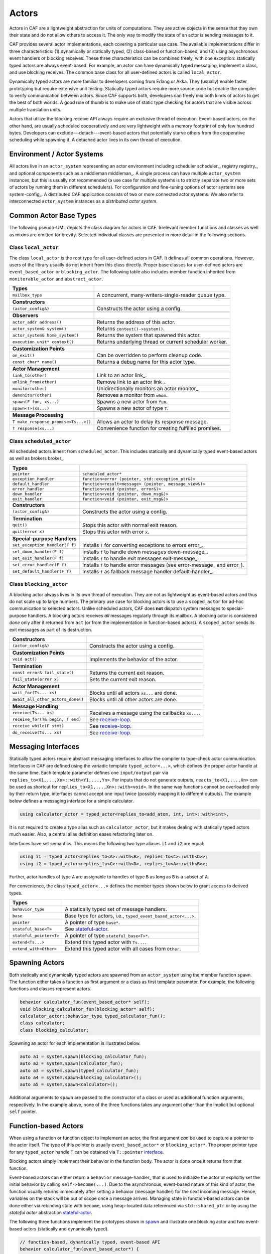 .. _actor:

Actors
======



Actors in CAF are a lightweight abstraction for units of computations. They
are active objects in the sense that they own their state and do not allow
others to access it. The only way to modify the state of an actor is sending
messages to it.

CAF provides several actor implementations, each covering a particular use
case. The available implementations differ in three characteristics: (1)
dynamically or statically typed, (2) class-based or function-based, and (3)
using asynchronous event handlers or blocking receives. These three
characteristics can be combined freely, with one exception: statically typed
actors are always event-based. For example, an actor can have dynamically typed
messaging, implement a class, and use blocking receives. The common base class
for all user-defined actors is called ``local_actor``.

Dynamically typed actors are more familiar to developers coming from Erlang or
Akka. They (usually) enable faster prototyping but require extensive unit
testing. Statically typed actors require more source code but enable the
compiler to verify communication between actors. Since CAF supports both,
developers can freely mix both kinds of actors to get the best of both worlds.
A good rule of thumb is to make use of static type checking for actors that are
visible across multiple translation units.

Actors that utilize the blocking receive API always require an exclusive thread
of execution. Event-based actors, on the other hand, are usually scheduled
cooperatively and are very lightweight with a memory footprint of only few
hundred bytes. Developers can exclude---detach---event-based actors that
potentially starve others from the cooperative scheduling while spawning it. A
detached actor lives in its own thread of execution.

.. _actor-system:

Environment / Actor Systems
---------------------------



All actors live in an ``actor_system`` representing an actor
environment including scheduler scheduler_, registry registry_, and
optional components such as a middleman middleman_. A single process can
have multiple ``actor_system`` instances, but this is usually not
recommended (a use case for multiple systems is to strictly separate two or
more sets of actors by running them in different schedulers). For configuration
and fine-tuning options of actor systems see system-config_. A
distributed CAF application consists of two or more connected actor systems. We
also refer to interconnected ``actor_system`` instances as a
*distributed actor system*.

Common Actor Base Types
-----------------------



The following pseudo-UML depicts the class diagram for actors in CAF.
Irrelevant member functions and classes as well as mixins are omitted for
brevity. Selected individual classes are presented in more detail in the
following sections.

.. _actor-types:

.. image:: actor_types.png
   :alt: Actor Types in CAF



Class ``local_actor``
~~~~~~~~~~~~~~~~~~~~~



The class ``local_actor`` is the root type for all user-defined actors
in CAF. It defines all common operations. However, users of the library
usually do not inherit from this class directly. Proper base classes for
user-defined actors are ``event_based_actor`` or
``blocking_actor``. The following table also includes member function
inherited from ``monitorable_actor`` and ``abstract_actor``.



+-------------------------------------+--------------------------------------------------------+
| **Types**                           |                                                        |
+-------------------------------------+--------------------------------------------------------+
| ``mailbox_type``                    | A concurrent, many-writers-single-reader queue type.   |
+-------------------------------------+--------------------------------------------------------+
|                                     |                                                        |
+-------------------------------------+--------------------------------------------------------+
| **Constructors**                    |                                                        |
+-------------------------------------+--------------------------------------------------------+
| ``(actor_config&)``                 | Constructs the actor using a config.                   |
+-------------------------------------+--------------------------------------------------------+
|                                     |                                                        |
+-------------------------------------+--------------------------------------------------------+
| **Observers**                       |                                                        |
+-------------------------------------+--------------------------------------------------------+
| ``actor_addr address()``            | Returns the address of this actor.                     |
+-------------------------------------+--------------------------------------------------------+
| ``actor_system& system()``          | Returns ``context()->system()``.                       |
+-------------------------------------+--------------------------------------------------------+
| ``actor_system& home_system()``     | Returns the system that spawned this actor.            |
+-------------------------------------+--------------------------------------------------------+
| ``execution_unit* context()``       | Returns underlying thread or current scheduler worker. |
+-------------------------------------+--------------------------------------------------------+
|                                     |                                                        |
+-------------------------------------+--------------------------------------------------------+
| **Customization Points**            |                                                        |
+-------------------------------------+--------------------------------------------------------+
| ``on_exit()``                       | Can be overridden to perform cleanup code.             |
+-------------------------------------+--------------------------------------------------------+
| ``const char* name()``              | Returns a debug name for this actor type.              |
+-------------------------------------+--------------------------------------------------------+
|                                     |                                                        |
+-------------------------------------+--------------------------------------------------------+
| **Actor Management**                |                                                        |
+-------------------------------------+--------------------------------------------------------+
| ``link_to(other)``                  | Link to an actor link_.                                |
+-------------------------------------+--------------------------------------------------------+
| ``unlink_from(other)``              | Remove link to an actor link_.                         |
+-------------------------------------+--------------------------------------------------------+
| ``monitor(other)``                  | Unidirectionally monitors an actor monitor_.           |
+-------------------------------------+--------------------------------------------------------+
| ``demonitor(other)``                | Removes a monitor from ``whom``.                       |
+-------------------------------------+--------------------------------------------------------+
| ``spawn(F fun, xs...)``             | Spawns a new actor from ``fun``.                       |
+-------------------------------------+--------------------------------------------------------+
| ``spawn<T>(xs...)``                 | Spawns a new actor of type ``T``.                      |
+-------------------------------------+--------------------------------------------------------+
|                                     |                                                        |
+-------------------------------------+--------------------------------------------------------+
| **Message Processing**              |                                                        |
+-------------------------------------+--------------------------------------------------------+
| ``T make_response_promise<Ts...>()``| Allows an actor to delay its response message.         |
+-------------------------------------+--------------------------------------------------------+
| ``T response(xs...)``               | Convenience function for creating fulfilled promises.  |
+-------------------------------------+--------------------------------------------------------+


Class ``scheduled_actor``
~~~~~~~~~~~~~~~~~~~~~~~~~



All scheduled actors inherit from ``scheduled_actor``. This includes
statically and dynamically typed event-based actors as well as brokers
broker_.



+-------------------------------+--------------------------------------------------------------------------+
| **Types**                     |                                                                          |
+-------------------------------+--------------------------------------------------------------------------+
| ``pointer``                   | ``scheduled_actor*``                                                     |
+-------------------------------+--------------------------------------------------------------------------+
| ``exception_handler``         | ``function<error (pointer, std::exception_ptr&)>``                       |
+-------------------------------+--------------------------------------------------------------------------+
| ``default_handler``           | ``function<result<message> (pointer, message_view&)>``                   |
+-------------------------------+--------------------------------------------------------------------------+
| ``error_handler``             | ``function<void (pointer, error&)>``                                     |
+-------------------------------+--------------------------------------------------------------------------+
| ``down_handler``              | ``function<void (pointer, down_msg&)>``                                  |
+-------------------------------+--------------------------------------------------------------------------+
| ``exit_handler``              | ``function<void (pointer, exit_msg&)>``                                  |
+-------------------------------+--------------------------------------------------------------------------+
|                               |                                                                          |
+-------------------------------+--------------------------------------------------------------------------+
| **Constructors**              |                                                                          |
+-------------------------------+--------------------------------------------------------------------------+
| ``(actor_config&)``           | Constructs the actor using a config.                                     |
+-------------------------------+--------------------------------------------------------------------------+
|                               |                                                                          |
+-------------------------------+--------------------------------------------------------------------------+
| **Termination**               |                                                                          |
+-------------------------------+--------------------------------------------------------------------------+
| ``quit()``                    | Stops this actor with normal exit reason.                                |
+-------------------------------+--------------------------------------------------------------------------+
| ``quit(error x)``             | Stops this actor with error ``x``.                                       |
+-------------------------------+--------------------------------------------------------------------------+
|                               |                                                                          |
+-------------------------------+--------------------------------------------------------------------------+
| **Special-purpose Handlers**  |                                                                          |
+-------------------------------+--------------------------------------------------------------------------+
| ``set_exception_handler(F f)``| Installs ``f`` for converting exceptions to errors error_.               |
+-------------------------------+--------------------------------------------------------------------------+
| ``set_down_handler(F f)``     | Installs ``f`` to handle down messages down-message_.                    |
+-------------------------------+--------------------------------------------------------------------------+
| ``set_exit_handler(F f)``     | Installs ``f`` to handle exit messages exit-message_.                    |
+-------------------------------+--------------------------------------------------------------------------+
| ``set_error_handler(F f)``    | Installs ``f`` to handle error messages (see error-message_ and error_). |
+-------------------------------+--------------------------------------------------------------------------+
| ``set_default_handler(F f)``  | Installs ``f`` as fallback message handler default-handler_.             |
+-------------------------------+--------------------------------------------------------------------------+


Class ``blocking_actor``
~~~~~~~~~~~~~~~~~~~~~~~~



A blocking actor always lives in its own thread of execution. They are not as
lightweight as event-based actors and thus do not scale up to large numbers.
The primary use case for blocking actors is to use a ``scoped_actor``
for ad-hoc communication to selected actors. Unlike scheduled actors, CAF does
**not** dispatch system messages to special-purpose handlers. A blocking
actors receives *all* messages regularly through its mailbox. A blocking
actor is considered *done* only after it returned from ``act`` (or
from the implementation in function-based actors). A ``scoped_actor``
sends its exit messages as part of its destruction.



+----------------------------------+---------------------------------------------------+
| **Constructors**                 |                                                   |
+----------------------------------+---------------------------------------------------+
| ``(actor_config&)``              | Constructs the actor using a config.              |
+----------------------------------+---------------------------------------------------+
|                                  |                                                   |
+----------------------------------+---------------------------------------------------+
| **Customization Points**         |                                                   |
+----------------------------------+---------------------------------------------------+
| ``void act()``                   | Implements the behavior of the actor.             |
+----------------------------------+---------------------------------------------------+
|                                  |                                                   |
+----------------------------------+---------------------------------------------------+
| **Termination**                  |                                                   |
+----------------------------------+---------------------------------------------------+
| ``const error& fail_state()``    | Returns the current exit reason.                  |
+----------------------------------+---------------------------------------------------+
| ``fail_state(error x)``          | Sets the current exit reason.                     |
+----------------------------------+---------------------------------------------------+
|                                  |                                                   |
+----------------------------------+---------------------------------------------------+
| **Actor Management**             |                                                   |
+----------------------------------+---------------------------------------------------+
| ``wait_for(Ts... xs)``           | Blocks until all actors ``xs...`` are done.       |
+----------------------------------+---------------------------------------------------+
| ``await_all_other_actors_done()``| Blocks until all other actors are done.           |
+----------------------------------+---------------------------------------------------+
|                                  |                                                   |
+----------------------------------+---------------------------------------------------+
| **Message Handling**             |                                                   |
+----------------------------------+---------------------------------------------------+
| ``receive(Ts... xs)``            | Receives a message using the callbacks ``xs...``. |
+----------------------------------+---------------------------------------------------+
| ``receive_for(T& begin, T end)`` | See receive-loop_.                                |
+----------------------------------+---------------------------------------------------+
| ``receive_while(F stmt)``        | See receive-loop_.                                |
+----------------------------------+---------------------------------------------------+
| ``do_receive(Ts... xs)``         | See receive-loop_.                                |
+----------------------------------+---------------------------------------------------+


.. _interface:

Messaging Interfaces
--------------------



Statically typed actors require abstract messaging interfaces to allow the
compiler to type-check actor communication. Interfaces in CAF are defined using
the variadic template ``typed_actor<...>``, which defines the proper
actor handle at the same time. Each template parameter defines one
``input/output`` pair via
``replies_to<X1,...,Xn>::with<Y1,...,Yn>``. For inputs that do not
generate outputs, ``reacts_to<X1,...,Xn>`` can be used as shortcut for
``replies_to<X1,...,Xn>::with<void>``. In the same way functions cannot
be overloaded only by their return type, interfaces cannot accept one input
twice (possibly mapping it to different outputs). The example below defines a
messaging interface for a simple calculator.


.. code-block:: c++

   using calculator_actor = typed_actor<replies_to<add_atom, int, int>::with<int>,




It is not required to create a type alias such as ``calculator_actor``,
but it makes dealing with statically typed actors much easier. Also, a central
alias definition eases refactoring later on.

Interfaces have set semantics. This means the following two type aliases
``i1`` and ``i2`` are equal:


.. code-block:: C++

   using i1 = typed_actor<replies_to<A>::with<B>, replies_to<C>::with<D>>;
   using i2 = typed_actor<replies_to<C>::with<D>, replies_to<A>::with<B>>;



Further, actor handles of type ``A`` are assignable to handles of type
``B`` as long as ``B`` is a subset of ``A``.

For convenience, the class ``typed_actor<...>`` defines the member
types shown below to grant access to derived types.



+------------------------+---------------------------------------------------------------+
| **Types**              |                                                               |
+------------------------+---------------------------------------------------------------+
| ``behavior_type``      | A statically typed set of message handlers.                   |
+------------------------+---------------------------------------------------------------+
| ``base``               | Base type for actors, i.e., ``typed_event_based_actor<...>``. |
+------------------------+---------------------------------------------------------------+
| ``pointer``            | A pointer of type ``base*``.                                  |
+------------------------+---------------------------------------------------------------+
| ``stateful_base<T>``   | See stateful-actor_.                                          |
+------------------------+---------------------------------------------------------------+
| ``stateful_pointer<T>``| A pointer of type ``stateful_base<T>*``.                      |
+------------------------+---------------------------------------------------------------+
| ``extend<Ts...>``      | Extend this typed actor with ``Ts...``.                       |
+------------------------+---------------------------------------------------------------+
| ``extend_with<Other>`` | Extend this typed actor with all cases from ``Other``.        |
+------------------------+---------------------------------------------------------------+


.. _spawn:

Spawning Actors
---------------



Both statically and dynamically typed actors are spawned from an
``actor_system`` using the member function ``spawn``. The
function either takes a function as first argument or a class as first template
parameter. For example, the following functions and classes represent actors.


.. code-block:: c++

   behavior calculator_fun(event_based_actor* self);
   void blocking_calculator_fun(blocking_actor* self);
   calculator_actor::behavior_type typed_calculator_fun();
   class calculator;
   class blocking_calculator;




Spawning an actor for each implementation is illustrated below.


.. code-block:: c++

     auto a1 = system.spawn(blocking_calculator_fun);
     auto a2 = system.spawn(calculator_fun);
     auto a3 = system.spawn(typed_calculator_fun);
     auto a4 = system.spawn<blocking_calculator>();
     auto a5 = system.spawn<calculator>();




Additional arguments to ``spawn`` are passed to the constructor of a
class or used as additional function arguments, respectively. In the example
above, none of the three functions takes any argument other than the implicit
but optional ``self`` pointer.

.. _function-based:

Function-based Actors
---------------------



When using a function or function object to implement an actor, the first
argument *can* be used to capture a pointer to the actor itself. The type
of this pointer is usually ``event_based_actor*`` or
``blocking_actor*``. The proper pointer type for any
``typed_actor`` handle ``T`` can be obtained via
``T::pointer`` interface_.

Blocking actors simply implement their behavior in the function body. The actor
is done once it returns from that function.

Event-based actors can either return a ``behavior``
message-handler_ that is used to initialize the actor or explicitly set the
initial behavior by calling ``self->become(...)``. Due to the
asynchronous, event-based nature of this kind of actor, the function usually
returns immediately after setting a behavior (message handler) for the
*next* incoming message. Hence, variables on the stack will be out of scope
once a message arrives. Managing state in function-based actors can be done
either via rebinding state with ``become``, using heap-located data
referenced via ``std::shared_ptr`` or by using the *stateful
actor* abstraction stateful-actor_.

The following three functions implement the prototypes shown in spawn_
and illustrate one blocking actor and two event-based actors (statically and
dynamically typed).


.. code-block:: c++

   // function-based, dynamically typed, event-based API
   behavior calculator_fun(event_based_actor*) {
     return {
       [](add_atom, int a, int b) { return a + b; },
       [](sub_atom, int a, int b) { return a - b; },
     };
   }
   
   // function-based, dynamically typed, blocking API
   void blocking_calculator_fun(blocking_actor* self) {
     bool running = true;
     self->receive_while(running)( //
       [](add_atom, int a, int b) { return a + b; },
       [](sub_atom, int a, int b) { return a - b; },
       [&](exit_msg& em) {
         if (em.reason) {
           self->fail_state(std::move(em.reason));
           running = false;
         }
       });
   }
   
   // function-based, statically typed, event-based API
   calculator_actor::behavior_type typed_calculator_fun() {
     return {
       [](add_atom, int a, int b) { return a + b; },
       [](sub_atom, int a, int b) { return a - b; },
     };




.. _class-based:

Class-based Actors
------------------



Implementing an actor using a class requires the following:


* Provide a constructor taking a reference of type  ``actor_config&`` as first argument, which is forwarded to the base  class. The config is passed implicitly to the constructor when calling  ``spawn``, which also forwards any number of additional arguments  to the constructor.
* Override ``make_behavior`` for event-based actors and  ``act`` for blocking actors.



Implementing actors with classes works for all kinds of actors and allows
simple management of state via member variables. However, composing states via
inheritance can get quite tedious. For dynamically typed actors, composing
states is particularly hard, because the compiler cannot provide much help. For
statically typed actors, CAF also provides an API for composable
behaviors composable-behavior_ that works well with inheritance. The
following three examples implement the forward declarations shown in
spawn_.


.. code-block:: c++

   // class-based, dynamically typed, event-based API
   class calculator : public event_based_actor {
   public:
     calculator(actor_config& cfg) : event_based_actor(cfg) {
       // nop
     }
   
     behavior make_behavior() override {
       return calculator_fun(this);
     }
   };
   
   // class-based, dynamically typed, blocking API
   class blocking_calculator : public blocking_actor {
   public:
     blocking_calculator(actor_config& cfg) : blocking_actor(cfg) {
       // nop
     }
   
     void act() override {
       blocking_calculator_fun(this);
     }
   };
   
   // class-based, statically typed, event-based API
   class typed_calculator : public calculator_actor::base {
   public:
     typed_calculator(actor_config& cfg) : calculator_actor::base(cfg) {
       // nop
     }
   
     behavior_type make_behavior() override {
       return typed_calculator_fun();
     }




.. _stateful-actor:

Stateful Actors
---------------



The stateful actor API makes it easy to maintain state in function-based
actors. It is also safer than putting state in member variables, because the
state ceases to exist after an actor is done and is not delayed until the
destructor runs. For example, if two actors hold a reference to each other via
member variables, they produce a cycle and neither will get destroyed. Using
stateful actors instead breaks the cycle, because references are destroyed when
an actor calls ``self->quit()`` (or is killed externally). The
following example illustrates how to implement stateful actors with static
typing as well as with dynamic typing.


.. code-block:: c++

   using cell = typed_actor<reacts_to<put_atom, int>,
                            replies_to<get_atom>::with<int>>;
   
   struct cell_state {
     int value = 0;
   };
   
   cell::behavior_type type_checked_cell(cell::stateful_pointer<cell_state> self) {
     return {
       [=](put_atom, int val) {
         self->state.value = val;
       },
       [=](get_atom) {
         return self->state.value;
       }
     };
   }
   
   behavior unchecked_cell(stateful_actor<cell_state>* self) {
     return {
       [=](put_atom, int val) {
         self->state.value = val;
       },
       [=](get_atom) {
         return self->state.value;
       }




Stateful actors are spawned in the same way as any other function-based actor
function-based_.


.. code-block:: c++

     auto cell1 = system.spawn(type_checked_cell);




.. _composable-behavior:

Actors from Composable Behaviors  :sup:`experimental`
-----------------------------------------------------



When building larger systems, it is often useful to implement the behavior of
an actor in terms of other, existing behaviors. The composable behaviors in
CAF allow developers to generate a behavior class from a messaging
interface interface_.

The base type for composable behaviors is ``composable_behavior<T>``,
where ``T`` is a ``typed_actor<...>``. CAF maps each
``replies_to<A,B,C>::with<D,E,F>`` in ``T`` to a pure virtual
member function with signature:


.. code-block:: C++

     result<D, E, F> operator()(param<A>, param<B>, param<C>);.



Note that ``operator()`` will take integral types as well as atom
constants simply by value. A ``result<T>`` accepts either a value of
type ``T``, a ``skip_t`` default-handler_, an
``error`` error_, a ``delegated<T>`` delegate_, or a
``response_promise<T>`` promise_. A ``result<void>`` is
constructed by returning ``unit``.

A behavior that combines the behaviors ``X``, ``Y``, and
``Z`` must inherit from ``composed_behavior<X,Y,Z>`` instead of
inheriting from the three classes directly. The class
``composed_behavior`` ensures that the behaviors are concatenated
correctly. In case one message handler is defined in multiple base types, the
*first* type in declaration order wins. For example, if ``X`` and
``Y`` both implement the interface
``replies_to<int,int>::with<int>``, only the handler implemented in
``X`` is active.

Any composable (or composed) behavior with no pure virtual member functions can
be spawned directly through an actor system by calling
``system.spawn<...>()``, as shown below.


.. code-block:: c++

   using adder = typed_actor<replies_to<add_atom, int, int>::with<int>>;
   
   using multiplier = typed_actor<replies_to<mul_atom, int, int>::with<int>>;
   
   class adder_bhvr : public composable_behavior<adder> {
   public:
     result<int> operator()(add_atom, int x, int y) override {
       return x + y;
     }
   };
   
   class multiplier_bhvr : public composable_behavior<multiplier> {
   public:
     result<int> operator()(mul_atom, int x, int y) override {
       return x * y;
     }
   };
   
   // calculator_bhvr can be inherited from or composed further
   using calculator_bhvr = composed_behavior<adder_bhvr, multiplier_bhvr>;
   
   void caf_main(actor_system& system) {
     auto f = make_function_view(system.spawn<calculator_bhvr>());
     cout << "10 + 20 = " << f(add_atom_v, 10, 20) << endl;
     cout << "7 * 9 = " << f(mul_atom_v, 7, 9) << endl;




The second example illustrates how to use non-primitive values that are wrapped
in a ``param<T>`` when working with composable behaviors. The purpose
of ``param<T>`` is to provide a single interface for both constant and
non-constant access. Constant access is modeled with the implicit conversion
operator to a const reference, the member function ``get()``, and
``operator->``.

When acquiring mutable access to the represented value, CAF copies the value
before allowing mutable access to it if more than one reference to the value
exists. This copy-on-write optimization avoids race conditions by design, while
minimizing copy operations copy-on-write_. A mutable reference is returned
from the member functions ``get_mutable()`` and ``move()``. The
latter is a convenience function for ``std::move(x.get_mutable())``.
The following example illustrates how to use ``param<std::string>``
when implementing a simple dictionary.


.. code-block:: c++

   using dict = typed_actor<reacts_to<put_atom, string, string>,
                            replies_to<get_atom, string>::with<string>>;
   
   class dict_behavior : public composable_behavior<dict> {
   public:
     result<string> operator()(get_atom, param<string> key) override {
       auto i = values_.find(key);
       if (i == values_.end())
         return "";
       return i->second;
     }
   
     result<void> operator()(put_atom, param<string> key,
                             param<string> value) override {
       if (values_.count(key) != 0)
         return unit;
       values_.emplace(key.move(), value.move());
       return unit;
     }
   
   protected:
     std::unordered_map<string, string> values_;




.. _attach:

Attaching Cleanup Code to Actors
--------------------------------



Users can attach cleanup code to actors. This code is executed immediately if
the actor has already exited. Otherwise, the actor will execute it as part of
its termination. The following example attaches a function object to actors for
printing a custom string on exit.


.. code-block:: c++

   // Utility function to print an exit message with custom name.
   void print_on_exit(const actor& hdl, const std::string& name) {
     hdl->attach_functor([=](const error& reason) {
       cout << name << " exited: " << to_string(reason) << endl;
     });




It is possible to attach code to remote actors. However, the cleanup code will
run on the local machine.

.. _blocking-actor:

Blocking Actors
---------------



Blocking actors always run in a separate thread and are not scheduled by CAF.
Unlike event-based actors, blocking actors have explicit, blocking
*receive* functions. Further, blocking actors do not handle system
messages automatically via special-purpose callbacks special-handler_.
This gives users full control over the behavior of blocking actors. However,
blocking actors still should follow conventions of the actor system. For
example, actors should unconditionally terminate after receiving an
``exit_msg`` with reason ``exit_reason::kill``.

Receiving Messages
~~~~~~~~~~~~~~~~~~



The function ``receive`` sequentially iterates over all elements in the
mailbox beginning with the first. It takes a message handler that is applied to
the elements in the mailbox until an element was matched by the handler. An
actor calling ``receive`` is blocked until it successfully dequeued a
message from its mailbox or an optional timeout occurs. Messages that are not
matched by the behavior are automatically skipped and remain in the mailbox.


.. code-block:: C++

   self->receive (
     [](int x) { /* ... */ }
   );



.. _catch-all:

Catch-all Receive Statements
~~~~~~~~~~~~~~~~~~~~~~~~~~~~



Blocking actors can use inline catch-all callbacks instead of setting a default
handler default-handler_. A catch-all case must be the last callback
before the optional timeout, as shown in the example below.


.. code-block:: C++

   self->receive(
     [&](float x) {
       // ...
     },
     [&](const down_msg& x) {
       // ...
     },
     [&](const exit_msg& x) {
       // ...
     },
     others >> [](message_view& x) -> result<message> {
       // report unexpected message back to client
       return sec::unexpected_message;
     }
   );



.. _receive-loop:

Receive Loops
~~~~~~~~~~~~~



Message handler passed to ``receive`` are temporary object at runtime.
Hence, calling ``receive`` inside a loop creates an unnecessary amount
of short-lived objects. CAF provides predefined receive loops to allow for
more efficient code.


.. code-block:: C++

   // BAD
   std::vector<int> results;
   for (size_t i = 0; i < 10; ++i)
     receive (
       [&](int value) {
         results.push_back(value);
       }
     );
   
   // GOOD
   std::vector<int> results;
   size_t i = 0;
   receive_for(i, 10) (
     [&](int value) {
       results.push_back(value);
     }
   );




.. code-block:: C++

   // BAD
   size_t received = 0;
   while (received < 10) {
     receive (
       [&](int) {
         ++received;
       }
     );
   } ;
   
   // GOOD
   size_t received = 0;
   receive_while([&] { return received < 10; }) (
     [&](int) {
       ++received;
     }
   );



.. code-block:: C++

   // BAD
   size_t received = 0;
   do {
     receive (
       [&](int) {
         ++received;
       }
     );
   } while (received < 10);
   
   // GOOD
   size_t received = 0;
   do_receive (
     [&](int) {
       ++received;
     }
   ).until([&] { return received >= 10; });



The examples above illustrate the correct usage of the three loops
``receive_for``, ``receive_while`` and
``do_receive(...).until``. It is possible to nest receives and receive
loops.


.. code-block:: C++

   bool running = true;
   self->receive_while([&] { return running; }) (
     [&](int value1) {
       self->receive (
         [&](float value2) {
           aout(self) << value1 << " => " << value2 << endl;
         }
       );
     },
     // ...
   );



.. _scoped-actors:

Scoped Actors
~~~~~~~~~~~~~



The class ``scoped_actor`` offers a simple way of communicating with
CAF actors from non-actor contexts. It overloads ``operator->`` to
return a ``blocking_actor*``. Hence, it behaves like the implicit
``self`` pointer in functor-based actors, only that it ceases to exist
at scope end.


.. code-block:: C++

   void test(actor_system& system) {
     scoped_actor self{system};
     // spawn some actor
     auto aut = self->spawn(my_actor_impl);
     self->send(aut, "hi there");
     // self will be destroyed automatically here; any
     // actor monitoring it will receive down messages etc.
   }


